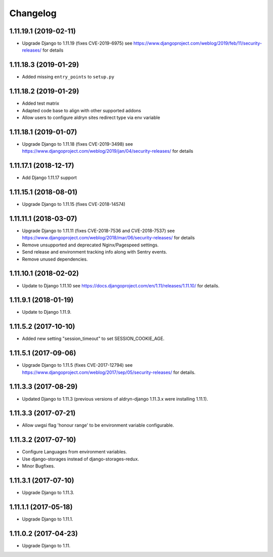 =========
Changelog
=========


1.11.19.1 (2019-02-11)
======================

* Upgrade Django to 1.11.19 (fixes CVE-2019-6975)
  see https://www.djangoproject.com/weblog/2019/feb/11/security-releases/
  for details


1.11.18.3 (2019-01-29)
======================

* Added missing ``entry_points`` to ``setup.py``


1.11.18.2 (2019-01-29)
======================

* Added test matrix
* Adapted code base to align with other supported addons
* Allow users to configure aldryn sites redirect type via env variable


1.11.18.1 (2019-01-07)
======================

* Upgrade Django to 1.11.18 (fixes CVE-2019-3498)
  see https://www.djangoproject.com/weblog/2019/jan/04/security-releases/
  for details


1.11.17.1 (2018-12-17)
======================

* Add Django 1.11.17 support


1.11.15.1 (2018-08-01)
======================

* Upgrade Django to 1.11.15 (fixes CVE-2018-14574)


1.11.11.1 (2018-03-07)
======================

* Upgrade Django to 1.11.11 (fixes CVE-2018-7536 and CVE-2018-7537)
  see https://www.djangoproject.com/weblog/2018/mar/06/security-releases/
  for details
* Remove unsupported and deprecated Nginx/Pagespeed settings.
* Send release and environment tracking info along with Sentry events.
* Remove unused dependencies.


1.11.10.1 (2018-02-02)
======================

* Update to Django 1.11.10
  see https://docs.djangoproject.com/en/1.11/releases/1.11.10/
  for details.


1.11.9.1 (2018-01-19)
=====================

* Update to Django 1.11.9.


1.11.5.2 (2017-10-10)
=====================

* Added new setting "session_timeout" to set SESSION_COOKIE_AGE.


1.11.5.1 (2017-09-06)
=====================

* Upgrade Django to 1.11.5 (fixes CVE-2017-12794)
  see https://www.djangoproject.com/weblog/2017/sep/05/security-releases/
  for details.


1.11.3.3 (2017-08-29)
=====================

* Updated Django to 1.11.3 (previous versions of aldryn-django 1.11.3.x were installing 1.11.1).


1.11.3.3 (2017-07-21)
=====================

* Allow uwgsi flag 'honour range' to be environment variable configurable.


1.11.3.2 (2017-07-10)
=====================

* Configure Languages from environment variables.
* Use django-storages instead of django-storages-redux.
* Minor Bugfixes.


1.11.3.1 (2017-07-10)
=====================

* Upgrade Django to 1.11.3.


1.11.1.1 (2017-05-18)
=====================

* Upgrade Django to 1.11.1.


1.11.0.2 (2017-04-23)
=====================

* Upgrade Django to 1.11.
